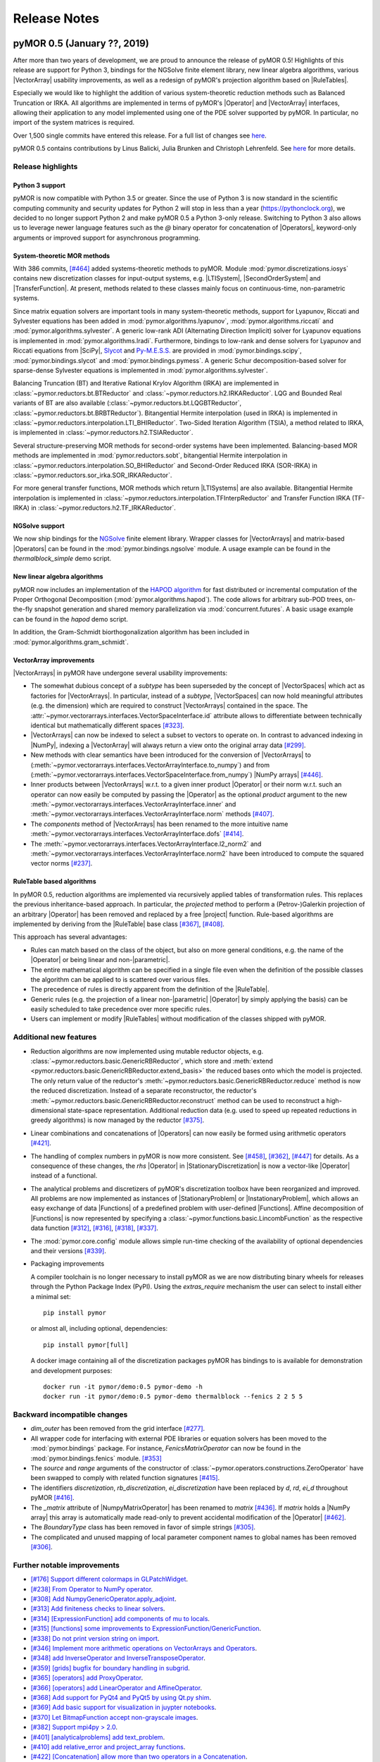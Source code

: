 .. _release_notes:

*************
Release Notes
*************

pyMOR 0.5 (January ??, 2019)
----------------------------

After more than two years of development, we are proud to announce the release
of pyMOR 0.5! Highlights of this release are support for Python 3, bindings for
the NGSolve finite element library, new linear algebra algorithms, various
|VectorArray| usability improvements, as well as a redesign of pyMOR's
projection algorithm based on |RuleTables|.

Especially we would like to highlight the addition of various system-theoretic
reduction methods such as Balanced Truncation or IRKA. All algorithms are
implemented in terms of pyMOR's |Operator| and |VectorArray| interfaces,
allowing their application to any model implemented using one of the PDE solver
supported by pyMOR. In particular, no import of the system matrices is
required.

Over 1,500 single commits have entered this release. For a full list of changes
see `here <https://github.com/pymor/pymor/compare/0.4.x...0.5.x>`__.

pyMOR 0.5 contains contributions by Linus Balicki, Julia Brunken and Christoph
Lehrenfeld. See `here <https://github.com/pymor/pymor/blob/master/AUTHORS.md>`__
for more details.



Release highlights
^^^^^^^^^^^^^^^^^^


Python 3 support
~~~~~~~~~~~~~~~~

pyMOR is now compatible with Python 3.5 or greater. Since the use of Python 3 is
now standard in the scientific computing community and security updates for
Python 2 will stop in less than a year (https://pythonclock.org), we decided to
no longer support Python 2 and make pyMOR 0.5 a Python 3-only release. Switching
to Python 3 also allows us to leverage newer language features such as the `@`
binary operator for concatenation of |Operators|, keyword-only arguments or
improved support for asynchronous programming.



System-theoretic MOR methods
~~~~~~~~~~~~~~~~~~~~~~~~~~~~

With 386 commits, `[#464] <https://github.com/pymor/pymor/pull/464>`_ added
systems-theoretic methods to pyMOR. Module :mod:`pymor.discretizations.iosys`
contains new discretization classes for input-output systems, e.g. |LTISystem|,
|SecondOrderSystem| and |TransferFunction|. At present, methods related to these
classes mainly focus on continuous-time, non-parametric systems.

Since matrix equation solvers are important tools in many system-theoretic
methods, support for Lyapunov, Riccati and Sylvester equations has been added in
:mod:`pymor.algorithms.lyapunov`, :mod:`pymor.algorithms.riccati` and
:mod:`pymor.algorithms.sylvester`. A generic low-rank ADI (Alternating Direction
Implicit) solver for Lyapunov equations is implemented in
:mod:`pymor.algorithms.lradi`. Furthermore, bindings to low-rank and dense
solvers for Lyapunov and Riccati equations from |SciPy|,
`Slycot <https://github.com/python-control/Slycot>`_ and
`Py-M.E.S.S. <https://www.mpi-magdeburg.mpg.de/projects/mess>`_ are provided in
:mod:`pymor.bindings.scipy`, :mod:`pymor.bindings.slycot` and
:mod:`pymor.bindings.pymess`. A generic Schur decomposition-based solver for
sparse-dense Sylvester equations is implemented in
:mod:`pymor.algorithms.sylvester`.

Balancing Truncation (BT) and Iterative Rational Krylov Algorithm (IRKA) are
implemented in :class:`~pymor.reductors.bt.BTReductor` and
:class:`~pymor.reductors.h2.IRKAReductor`. LQG and Bounded Real variants of BT
are also available (:class:`~pymor.reductors.bt.LQGBTReductor`,
:class:`~pymor.reductors.bt.BRBTReductor`). Bitangential Hermite interpolation
(used in IRKA) is implemented in
:class:`~pymor.reductors.interpolation.LTI_BHIReductor`. Two-Sided Iteration
Algorithm (TSIA), a method related to IRKA, is implemented in
:class:`~pymor.reductors.h2.TSIAReductor`.

Several structure-preserving MOR methods for second-order systems have been
implemented. Balancing-based MOR methods are implemented in
:mod:`pymor.reductors.sobt`, bitangential Hermite interpolation in
:class:`~pymor.reductors.interpolation.SO_BHIReductor` and Second-Order Reduced
IRKA (SOR-IRKA) in :class:`~pymor.reductors.sor_irka.SOR_IRKAReductor`.

For more general transfer functions, MOR methods which return |LTISystems| are
also available. Bitangential Hermite interpolation is implemented in
:class:`~pymor.reductors.interpolation.TFInterpReductor` and Transfer Function
IRKA (TF-IRKA) in :class:`~pymor.reductors.h2.TF_IRKAReductor`.


NGSolve support
~~~~~~~~~~~~~~~

We now ship bindings for the `NGSolve <https://ngsolve.org>`_ finite element
library. Wrapper classes for |VectorArrays| and matrix-based |Operators| can be
found in the :mod:`pymor.bindings.ngsolve` module. A usage example can be found
in the `thermalblock_simple` demo script.


New linear algebra algorithms
~~~~~~~~~~~~~~~~~~~~~~~~~~~~~

pyMOR now includes an implementation of the
`HAPOD algorithm <https://doi.org/10.1137/16M1085413>`_ for fast distributed
or incremental computation of the Proper Orthogonal Decomposition
(:mod:`pymor.algorithms.hapod`). The code allows for arbitrary sub-POD trees,
on-the-fly snapshot generation and shared memory parallelization via
:mod:`concurrent.futures`. A basic usage example can be found in the `hapod`
demo script.

In addition, the Gram-Schmidt biorthogonalization algorithm has been included in
:mod:`pymor.algorithms.gram_schmidt`.


VectorArray improvements
~~~~~~~~~~~~~~~~~~~~~~~~

|VectorArrays| in pyMOR have undergone several usability improvements:

- The somewhat dubious concept of a `subtype` has been superseded by the concept
  of |VectorSpaces| which act as factories for |VectorArrays|. In particular,
  instead of a `subtype`, |VectorSpaces| can now hold meaningful attributes
  (e.g. the dimension) which are required to construct |VectorArrays| contained
  in the space. The
  :attr:`~pymor.vectorarrays.interfaces.VectorSpaceInterface.id` attribute
  allows to differentiate between technically identical but mathematically
  different spaces `[#323] <https://github.com/pymor/pymor/pull/323>`_.

- |VectorArrays| can now be indexed to select a subset to vectors to operate on.
  In contrast to advanced indexing in |NumPy|, indexing a |VectorArray| will
  always return a view onto the original array data
  `[#299] <https://github.com/pymor/pymor/pull/299>`_.

- New methods with clear semantics have been introduced for the conversion of
  |VectorArrays| to
  (:meth:`~pymor.vectorarrays.interfaces.VectorArrayInterface.to_numpy`) and
  from (:meth:`~pymor.vectorarrays.interfaces.VectorSpaceInterface.from_numpy`)
  |NumPy arrays| `[#446] <https://github.com/pymor/pymor/pull/446>`_.

- Inner products between |VectorArrays| w.r.t. to a given inner product
  |Operator| or their norm w.r.t. such an operator can now easily be computed by
  passing the |Operator| as the optional `product` argument to the new
  :meth:`~pymor.vectorarrays.interfaces.VectorArrayInterface.inner` and
  :meth:`~pymor.vectorarrays.interfaces.VectorArrayInterface.norm` methods
  `[#407] <https://github.com/pymor/pymor/pull/407>`_.

- The `components` method of |VectorArrays| has been renamed to the more
  intuitive name
  :meth:`~pymor.vectorarrays.interfaces.VectorArrayInterface.dofs`
  `[#414] <https://github.com/pymor/pymor/pull/414>`_.

- The :meth:`~pymor.vectorarrays.interfaces.VectorArrayInterface.l2_norm2` and
  :meth:`~pymor.vectorarrays.interfaces.VectorArrayInterface.norm2` have been
  introduced to compute the squared vector norms
  `[#237] <https://github.com/pymor/pymor/pull/237>`_.



RuleTable based algorithms
~~~~~~~~~~~~~~~~~~~~~~~~~~

In pyMOR 0.5, reduction algorithms are implemented via recursively applied
tables of transformation rules. This replaces the previous inheritance-based
approach. In particular, the `projected` method to perform a (Petrov-)Galerkin
projection of an arbitrary |Operator| has been removed and replaced by a free
|project| function. Rule-based algorithms are implemented by deriving from the
|RuleTable| base class `[#367] <https://github.com/pymor/pymor/pull/367>`_,
`[#408] <https://github.com/pymor/pymor/pull/408>`_.

This approach has several advantages:

- Rules can match based on the class of the object, but also on more general
  conditions, e.g. the name of the |Operator| or being linear and
  non-|parametric|.
- The entire mathematical algorithm can be specified in a single file even when
  the definition of the possible classes the algorithm can be applied to is
  scattered over various files.
- The precedence of rules is directly apparent from the definition of the
  |RuleTable|.
- Generic rules (e.g. the projection of a linear non-|parametric| |Operator| by
  simply applying the basis) can be easily scheduled to take precedence over
  more specific rules.
- Users can implement or modify |RuleTables| without modification of the classes
  shipped with pyMOR.



Additional new features
^^^^^^^^^^^^^^^^^^^^^^^

- Reduction algorithms are now implemented using mutable reductor objects, e.g.
  :class:`~pymor.reductors.basic.GenericRBReductor`, which store and
  :meth:`extend <pymor.reductors.basic.GenericRBReductor.extend_basis>` the
  reduced bases onto which the model is projected. The only return value of the
  reductor's :meth:`~pymor.reductors.basic.GenericRBReductor.reduce` method is
  now the reduced discretization. Instead of a separate reconstructor, the
  reductor's :meth:`~pymor.reductors.basic.GenericRBReductor.reconstruct` method
  can be used to reconstruct a high-dimensional state-space representation.
  Additional reduction data (e.g. used to speed up repeated reductions in greedy
  algorithms) is now managed by the reductor
  `[#375] <https://github.com/pymor/pymor/pull/375>`_.

- Linear combinations and concatenations of |Operators| can now easily be formed
  using arithmetic operators `[#421] <https://github.com/pymor/pymor/pull/421>`_.

- The handling of complex numbers in pyMOR is now more consistent. See
  `[#458] <https://github.com/pymor/pymor/pull/459>`_,
  `[#362] <https://github.com/pymor/pymor/pull/362>`_,
  `[#447] <https://github.com/pymor/pymor/pull/447>`_
  for details. As a consequence of these changes, the `rhs` |Operator| in
  |StationaryDiscretization| is now a vector-like |Operator| instead of a functional.

- The analytical problems and discretizers of pyMOR's discretization toolbox
  have been reorganized and improved. All problems are now implemented as
  instances of |StationaryProblem| or |InstationaryProblem|, which allows an
  easy exchange of data |Functions| of a predefined problem with user-defined
  |Functions|. Affine decomposition of |Functions| is now represented by
  specifying a :class:`~pymor.functions.basic.LincombFunction` as the respective
  data function
  `[#312] <https://github.com/pymor/pymor/pull/312>`_,
  `[#316] <https://github.com/pymor/pymor/pull/316>`_,
  `[#318] <https://github.com/pymor/pymor/pull/318>`_,
  `[#337] <https://github.com/pymor/pymor/pull/337>`_.

- The :mod:`pymor.core.config` module allows simple run-time checking of the
  availability of optional dependencies and their versions
  `[#339] <https://github.com/pymor/pymor/pull/339>`_.

- Packaging improvements

  A compiler toolchain is no longer necessary to install pyMOR as we are now
  distributing binary wheels for releases through the Python Package Index
  (PyPI). Using the `extras_require` mechanism the user can select to install
  either a minimal set::

    pip install pymor

  or almost all, including optional, dependencies::

    pip install pymor[full]

  A docker image containing all of the discretization packages pyMOR has
  bindings to is available for demonstration and development purposes::

    docker run -it pymor/demo:0.5 pymor-demo -h
    docker run -it pymor/demo:0.5 pymor-demo thermalblock --fenics 2 2 5 5



Backward incompatible changes
^^^^^^^^^^^^^^^^^^^^^^^^^^^^^

- `dim_outer` has been removed from the grid interface `[#277]
  <https://github.com/pymor/pymor/pull/277>`_.

- All wrapper code for interfacing with external PDE libraries or equation
  solvers has been moved to the :mod:`pymor.bindings` package. For instance,
  `FenicsMatrixOperator` can now be found in the :mod:`pymor.bindings.fenics`
  module. `[#353] <https://github.com/pymor/pymor/pull/353>`_

- The `source` and `range` arguments of the constructor of
  :class:`~pymor.operators.constructions.ZeroOperator` have
  been swapped to comply with related function signatures
  `[#415] <https://github.com/pymor/pymor/pull/415>`_.

- The identifiers `discretization`, `rb_discretization`, `ei_discretization`
  have been replaced by `d`, `rd`, `ei_d` throughout pyMOR
  `[#416] <https://github.com/pymor/pymor/pull/416>`_.

- The `_matrix` attribute of |NumpyMatrixOperator| has been renamed to `matrix`
  `[#436] <https://github.com/pymor/pymor/pull/436>`_. If `matrix` holds a
  |NumPy array| this array is automatically made read-only to prevent accidental
  modification of the |Operator| `[#462] <https://github.com/pymor/pymor/pull/462>`_.

- The `BoundaryType` class has been removed in favor of simple strings `[#305]
  <https://github.com/pymor/pymor/pull/305>`_.

- The complicated and unused mapping of local parameter component names to
  global names has been removed `[#306] <https://github.com/pymor/pymor/pull/306>`_.



Further notable improvements
^^^^^^^^^^^^^^^^^^^^^^^^^^^^
- `[#176] Support different colormaps in GLPatchWidget <https://github.com/pymor/pymor/pull/176>`_.
- `[#238] From Operator to NumPy operator <https://github.com/pymor/pymor/pull/238>`_.
- `[#308] Add NumpyGenericOperator.apply_adjoint <https://github.com/pymor/pymor/pull/308>`_.
- `[#313] Add finiteness checks to linear solvers <https://github.com/pymor/pymor/pull/313>`_.
- `[#314] [ExpressionFunction] add components of mu to locals <https://github.com/pymor/pymor/pull/314>`_.
- `[#315] [functions] some improvements to ExpressionFunction/GenericFunction <https://github.com/pymor/pymor/pull/315>`_.
- `[#338] Do not print version string on import <https://github.com/pymor/pymor/pull/338>`_.
- `[#346] Implement more arithmetic operations on VectorArrays and Operators <https://github.com/pymor/pymor/pull/346>`_.
- `[#348] add InverseOperator and InverseTransposeOperator <https://github.com/pymor/pymor/pull/348>`_.
- `[#359] [grids] bugfix for boundary handling in subgrid <https://github.com/pymor/pymor/pull/359>`_.
- `[#365] [operators] add ProxyOperator <https://github.com/pymor/pymor/pull/365>`_.
- `[#366] [operators] add LinearOperator and AffineOperator <https://github.com/pymor/pymor/pull/366>`_.
- `[#368] Add support for PyQt4 and PyQt5 by using Qt.py shim <https://github.com/pymor/pymor/pull/368>`_.
- `[#369] Add basic support for visualization in juypter notebooks <https://github.com/pymor/pymor/pull/369>`_.
- `[#370] Let BitmapFunction accept non-grayscale images <https://github.com/pymor/pymor/pull/370>`_.
- `[#382] Support mpi4py > 2.0 <https://github.com/pymor/pymor/pull/382>`_.
- `[#401] [analyticalproblems] add text_problem <https://github.com/pymor/pymor/pull/401>`_.
- `[#410] add relative_error and project_array functions <https://github.com/pymor/pymor/pull/410>`_.
- `[#422] [Concatenation] allow more than two operators in a Concatenation <https://github.com/pymor/pymor/pull/422>`_.
- `[#425] [ParameterType] base implementation on OrderedDict <https://github.com/pymor/pymor/pull/425>`_.
- `[#431] [operators.cg] fix first order integration <https://github.com/pymor/pymor/pull/431>`_.
- `[#437] [LincombOperator] implement 'apply_inverse' <https://github.com/pymor/pymor/pull/437>`_.
- `[#438] Fix VectorArrayOperator, generalize as_range/source_array <https://github.com/pymor/pymor/pull/438>`_.
- `[#441] fix #439 (assemble_lincomb "operators" parameter sometimes list, sometimes tuple) <https://github.com/pymor/pymor/pull/441>`_.
- `[#452] Several improvements to pymor.algorithms.ei.deim <https://github.com/pymor/pymor/pull/452>`_.
- `[#453] Extend test_assemble <https://github.com/pymor/pymor/pull/453>`_.
- `[#480| [operators] Improve subtraction of LincombOperators <https://github.com/pymor/pymor/pull/480>`_.
- `[#481] [project] ensure solver_options are removed from projected operators <https://github.com/pymor/pymor/pull/481>`_.
- `[#484] [docs] move all references to bibliography.rst <https://github.com/pymor/pymor/pull/484>`_.
- `[#488] [operators.block] add BlockRowOperator, BlockColumnOperator <https://github.com/pymor/pymor/pull/488>`_.
- `[#489] Output functionals in CG discretizations <https://github.com/pymor/pymor/pull/489>`_.
- `[#497] Support automatic conversion of InstationaryDiscretization to LTISystem <https://github.com/pymor/pymor/pull/497>`_.




pyMOR 0.4 (September 28, 2016)
------------------------------

With the pyMOR 0.4 release we have changed the copyright of
pyMOR to

  Copyright 2013-2016 pyMOR developers and contributors. All rights reserved.

Moreover, we have added a `Contribution guideline <https://github.com/pymor/pymor/blob/master/CONTRIBUTING.md>`_
to help new users with starting to contribute to pyMOR.
Over 800 single commits have entered this release.
For a full list of changes see
`here <https://github.com/pymor/pymor/compare/0.3.2...0.4.x>`__.
pyMOR 0.4 contains contributions by Andreas Buhr, Michael Laier, Falk Meyer,
Petar Mlinarić and Michael Schaefer. See
`here <https://github.com/pymor/pymor/blob/master/AUTHORS.md>`__ for more
details.


Release highlights
^^^^^^^^^^^^^^^^^^

FEniCS and deal.II support
~~~~~~~~~~~~~~~~~~~~~~~~~~
pyMOR now includes wrapper classes for integrating PDE solvers
written with the `dolfin` library of the `FEniCS <https://fenicsproject.org>`_
project. For a usage example, see :meth:`pymordemos.thermalblock_simple.discretize_fenics`.
Experimental support for `deal.II <http://dealii.org>`_ can be
found in the `pymor-deal.II <https://github.com/pymor/pymor-deal.II>`_
repository of the pyMOR GitHub organization.


Parallelization of pyMOR's reduction algorithms
~~~~~~~~~~~~~~~~~~~~~~~~~~~~~~~~~~~~~~~~~~~~~~~
We have added a parallelization framework to pyMOR which allows
parallel execution of reduction algorithms based on a simple
|WorkerPool| interface `[#14] <https://github.com/pymor/pymor/issues/14>`_.
The :meth:`~pymor.algorithms.greedy.greedy` `[#155] <https://github.com/pymor/pymor/pull/155>`_
and :meth:`~pymor.algorithms.ei.ei_greedy` algorithms `[#162] <https://github.com/pymor/pymor/pull/162>`_
have been refactored to utilize this interface.
Two |WorkerPool| implementations are shipped with pyMOR:
:class:`~pymor.parallel.ipython.IPythonPool` utilizes the parallel
computing features of `IPython <https://ipython.org/>`_, allowing
parallel algorithm execution in large heterogeneous clusters of
computing nodes. :class:`~pymor.parallel.mpi.MPIPool` can be used
to benefit from existing MPI-based parallel HPC computing architectures
`[#161] <https://github.com/pymor/pymor/issues/161>`_.


Support classes for MPI distributed external PDE solvers
~~~~~~~~~~~~~~~~~~~~~~~~~~~~~~~~~~~~~~~~~~~~~~~~~~~~~~~~
While pyMOR's |VectorArray|, |Operator| and |Discretization|
interfaces are agnostic to the concrete (parallel) implementation
of the corresponding objects in the PDE solver, external solvers
are often integrated by creating wrapper classes directly corresponding
to the solvers data structures. However, when the solver is executed
in an MPI distributed context, these wrapper classes will then only
correspond to the rank-local data of a distributed |VectorArray| or
|Operator|.

To facilitate the integration of MPI parallel solvers, we have added
MPI helper classes `[#163] <https://github.com/pymor/pymor/pull/163>`_
in :mod:`pymor.vectorarrays.mpi`, :mod:`pymor.operators.mpi`
and :mod:`pymor.discretizations.mpi` that allow an automatic
wrapping of existing sequential bindings for MPI distributed use.
These wrapper classes are based on a simple event loop provided
by :mod:`pymor.tools.mpi`, which is used in the interface methods of
the wrapper classes to dispatch into MPI distributed execution
of the corresponding methods on the underlying MPI distributed
objects.

The resulting objects can be used on MPI rank 0 (including interactive
Python sessions) without any further changes to pyMOR or the user code.
For an example, see :meth:`pymordemos.thermalblock_simple.discretize_fenics`.


New reduction algorithms
~~~~~~~~~~~~~~~~~~~~~~~~
- :meth:`~pymor.algorithms.adaptivegreedy.adaptive_greedy` uses adaptive
  parameter training set refinement according to [HDO11]_ to prevent
  overfitting of the reduced model to the training set `[#213] <https://github.com/pymor/pymor/pull/213>`_.

- :meth:`~pymor.reductors.parabolic.reduce_parabolic` reduces linear parabolic
  problems using :meth:`~pymor.reductors.basic.reduce_generic_rb` and
  assembles an error estimator similar to [GP05]_, [HO08]_.
  The :mod:`~pymordemos.parabolic_mor` demo contains a simple sample
  application using this reductor `[#190] <https://github.com/pymor/pymor/issues/190>`_.

- The :meth:`~pymor.algorithms.image.estimate_image` and
  :meth:`~pymor.algorithms.image.estimate_image_hierarchical` algorithms
  can be used to find an as small as possible space in which the images of
  a given list of operators for a given source space are contained for all
  possible parameters `mu`. For possible applications, see
  :meth:`~pymor.reductors.residual.reduce_residual` which now uses
  :meth:`~pymor.algorithms.image.estimate_image_hierarchical` for
  Petrov-Galerkin projection of the residual operator `[#223] <https://github.com/pymor/pymor/pull/223>`_.


Copy-on-write semantics for |VectorArrays|
~~~~~~~~~~~~~~~~~~~~~~~~~~~~~~~~~~~~~~~~~~
The :meth:`~pymor.vectorarrays.interfaces.VectorArrayInterface.copy` method
of the |VectorArray| interface is now assumed to have copy-on-write
semantics. I.e., the returned |VectorArray| will contain a reference to the same
data as the original array, and the actual data will only be copied when one of
the arrays is changed. Both |NumpyVectorArray| and |ListVectorArray| have been
updated accordingly `[#55] <https://github.com/pymor/pymor/issues/55>`_.
As a main benefit of this approach, |immutable| objects having a |VectorArray| as
an attribute now can safely create copies of the passed |VectorArrays| (to ensure
the immutability of their state) without having to worry about unnecessarily
increased memory consumption.


Improvements to pyMOR's discretizaion tookit
~~~~~~~~~~~~~~~~~~~~~~~~~~~~~~~~~~~~~~~~~~~~
- An unstructured triangular |Grid| is now provided by :class:`~pymor.grids.unstructured.UnstructuredTriangleGrid`.
  Such a |Grid| can be obtained using the :meth:`~pymor.domaindiscretizers.gmsh.discretize_gmsh`
  method, which can parse `Gmsh <http://gmsh.info/>`_ output files. Moreover, this
  method can generate `Gmsh` input files to create unstructured meshes for
  an arbitrary :class:`~pymor.domaindescriptions.polygonal.PolygonalDomain`
  `[#9] <https://github.com/pymor/pymor/issues/9>`_.

- Basic support for parabolic problems has been added.
  The :meth:`~pymor.discretizers.parabolic.discretize_parabolic_cg` and
  :meth:`~pymor.discretizers.parabolic.discretize_parabolic_fv` methods can
  be used to build continuous finite element or finite volume |Discretizations|
  from a given :class:`pymor.analyticalproblems.parabolic.ParabolicProblem`.
  The :mod:`~pymordemos.parabolic` demo demonstrates the use of these methods
  `[#189] <https://github.com/pymor/pymor/issues/189>`_.

- The :mod:`pymor.discretizers.disk` module contains methods to create stationary and
  instationary affinely decomposed |Discretizations| from matrix data files
  and an `.ini` file defining the given problem.

- :class:`EllipticProblems <pymor.analyticalproblems.elliptic.EllipticProblem>`
  can now also contain advection and reaction terms in addition to the diffusion part.
  :meth:`~pymor.discretizers.cg.discretize_elliptic_cg` has been
  extended accordingly `[#211] <https://github.com/pymor/pymor/pull/211>`_.

- The :mod:`continuous Galerkin <pymor.operators.cg>` module has been extended to
  support Robin boundary conditions `[#110] <https://github.com/pymor/pymor/pull/110>`_.

- :class:`~pymor.functions.bitmap.BitmapFunction` allows to use grayscale
  image data as data |Functions| `[#194] <https://github.com/pymor/pymor/issues/194>`_.

- For the visualization of time-dependent data, the colorbars can now be
  rescaled with each new frame `[#91] <https://github.com/pymor/pymor/pull/91>`_.


Caching improvements
~~~~~~~~~~~~~~~~~~~~
- |state id| generation is now based on deterministic pickling.
  In previous version of pyMOR, the |state id| of |immutable| objects
  was computed from the state ids of the parameters passed to the
  object's `__init__` method. This approach was complicated and error-prone.
  Instead, we now compute the |state id| as a hash of a deterministic serialization
  of the object's state. While this approach is more robust, it is also
  slightly more expensive. However, due to the object's immutability,
  the |state id| only has to be computed once, and state ids are now only
  required for storing results in persistent cache regions (see below).
  Computing such results will usually be much more expensive than the
  |state id| calculation `[#106] <https://github.com/pymor/pymor/issues/106>`_.

- :class:`CacheRegions <pymor.core.cache.CacheRegion>` now have a
  :attr:`~pymor.core.cache.CacheRegion.persistent` attribute indicating
  whether the cache data will be kept between program runs. For persistent
  cache regions the |state id| of the object for which the cached method is
  called has to be computed to obtain a unique persistent id for the given object.
  For non-persistent regions the object's
  :attr:`~pymor.core.interfaces.BasicInterface.uid` can be used instead.
  :attr:`pymor.core.cache_regions` now by default contains `'memory'`,
  `'disk'` and `'persistent'` cache regions
  `[#182] <https://github.com/pymor/pymor/pull/182>`_, `[#121] <https://github.com/pymor/pymor/issues/121>`_ .

- |defaults| can now be marked to not affect |state id| computation.
  In previous version of pyMOR, changing any |default| value caused
  a change of the |state id| pyMOR's defaults dictionary, leading to cache
  misses. While this in general is desirable, as, for instance, changed linear
  solver default error tolerances might lead to different solutions for
  the same |Discretization| object, it is clear for many I/O related defaults,
  that these will not affect the outcome of any computation. For these defaults,
  the :meth:`~pymor.core.defaults.defaults` decorator now accepts a `sid_ignore`
  parameter, to exclude these defaults from |state id| computation, preventing
  changes of these defaults causing cache misses `[#81] <https://github.com/pymor/pymor/issues/81>`_.

- As an alternative to using the :meth:`@cached <pymor.core.cache.cached>`
  decorator, :meth:`~pymor.core.cache.CacheableInterface.cached_method_call`
  can be used to cache the results of a function call. This is now used
  in :meth:`~pymor.discretizations.interfaces.DiscretizationInterface.solve`
  to enable parsing of the input parameter before it enters the cache key
  calculation `[#231] <https://github.com/pymor/pymor/pull/231>`_.


Additional new features
^^^^^^^^^^^^^^^^^^^^^^^
- :meth:`~pymor.operators.interfaces.OperatorInterface.apply_inverse_adjoint` has been added to the |Operator| interface `[#133] <https://github.com/pymor/pymor/issues/133>`_.

- Support for complex values in |NumpyVectorArray| and |NumpyMatrixOperator| `[#131] <https://github.com/pymor/pymor/issues/131>`_.

- New :class:`~pymor.parameters.functionals.ProductParameterFunctional`.
    This |ParameterFunctional| represents the product of a given list of
    |ParameterFunctionals|.

- New :class:`~pymor.operators.constructions.SelectionOperator` `[#105] <https://github.com/pymor/pymor/pull/105>`_.
    This |Operator| represents one |Operator| of a given list of |Operators|,
    depending on the evaluation of a provided |ParameterFunctional|,

- New block matrix operators `[#215] <https://github.com/pymor/pymor/pull/215>`_.
    :class:`~pymor.operators.block.BlockOperator` and
    :class:`~pymor.operators.block.BlockDiagonalOperator` represent block
    matrices of |Operators| which can be applied to appropriately shaped
    :class:`BlockVectorArrays <pymor.vectorarrays.block.BlockVectorArray>`.

- `from_file` factory method for |NumpyVectorArray| and |NumpyMatrixOperator| `[#118] <https://github.com/pymor/pymor/issues/118>`_.
    :meth:`NumpyVectorArray.from_file <pymor.vectorarrays.numpy.NumpyVectorArray.from_file>` and
    :meth:`NumpyMatrixOperator.from_file <pymor.operators.numpy.NumpyMatrixOperator.from_file>`
    can be used to construct such objects from data files of various formats
    (MATLAB, matrix market, NumPy data files, text).

- |ListVectorArray|-based |NumpyMatrixOperator| `[#164] <https://github.com/pymor/pymor/pull/164>`_.
    The :mod:`~pymor.playground` now contains
    :class:`~pymor.playground.operators.numpy.NumpyListVectorArrayMatrixOperator`
    which can apply |NumPy|/|SciPy| matrices to a |ListVectorArray|.
    This |Operator| is mainly intended for performance testing purposes.
    The :mod:`~pymordemos.thermalblock` demo now has an option
    `--list-vector-array` for using this operator instead of |NumpyMatrixOperator|.

- Log indentation support `[#230] <https://github.com/pymor/pymor/pull/230>`_.
    pyMOR's log output can now be indented via the `logger.block(msg)`
    context manger to reflect the hierarchy of subalgorithms.

- Additional `INFO2` and `INFO3` log levels `[#212] <https://github.com/pymor/pymor/pull/212>`_.
    :mod:`Loggers <pymor.core.logger>` now have additional `info2`
    and `info3` methods to highlight important information (which does
    fall in the 'warning' category).

- Default implementation of :meth:`~pymor.operators.interfaces.OperatorInterface.as_vector` for functionals `[#107] <https://github.com/pymor/pymor/issues/107>`_.
    :meth:`OperatorBase.as_vector <pymor.operators.basic.OperatorBase>` now
    contains a default implementation for functionals by calling
    :meth:`~pymor.operators.interfaces.OperatorInterface.apply_adjoint`.

- `pycontracts` has been removed as a dependency of pyMOR `[#127] <https://github.com/pymor/pymor/pull/127>`_.

- Test coverage has been raised to 80 percent.


Backward incompatible changes
^^^^^^^^^^^^^^^^^^^^^^^^^^^^^
- |VectorArray| implementations have been moved to the :mod:`pymor.vectorarrays` sub-package `[#89] <https://github.com/pymor/pymor/issues/89>`_.

- The `dot` method of the |VectorArray| interface has been split into :meth:`~pymor.vectorarrays.interfaces.VectorArrayInterface.dot` and :meth:`~pymor.vectorarrays.interfaces.VectorArrayInterface.pairwise_dot` `[#76] <https://github.com/pymor/pymor/issues/76>`_.
    The `pairwise` parameter of :meth:`~pymor.vectorarrays.interfaces.VectorArrayInterface.dot`
    has been removed, always assuming `pairwise == False`. The method
    :meth:`~pymor.vectorarrays.interfaces.VectorArrayInterface.pairwise_dot`
    corresponds to the `pairwise == True` case. Similarly the `pariwise` parameter
    of the :meth:`~pymor.operators.interfaces.OperatorInterface.apply2` method
    of the |Operator| interface has been removed and a
    :meth:`~pymor.operators.interfaces.OperatorInterface.pairwise_apply2` method
    has been added.

- `almost_equal` has been removed from the |VectorArray| interface `[#143] <https://github.com/pymor/pymor/issues/143>`_.
    As a replacement, the new method :meth:`pymor.algorithms.basic.almost_equal`
    can be used to compare |VectorArrays| for almost equality by the norm
    of their difference.

- `lincomb` has been removed from the |Operator| interface `[#83] <https://github.com/pymor/pymor/issues/83>`_.
    Instead, a |LincombOperator| should be directly instantiated.

- Removal of the `options` parameter of :meth:`~pymor.operators.interfaces.OperatorInterface.apply_inverse` in favor of :attr:`~pymor.operators.interfaces.OperatorInterface.solver_options` attribute `[#122] <https://github.com/pymor/pymor/issues/122>`_.
    The `options` parameter of :meth:`OperatorInterface.apply_inverse <pymor.operators.interfaces.OperatorInterface.apply_inverse>`
    has been replaced by the :attr:`~pymor.operators.interfaces.OperatorInterface.solver_options`
    attribute. This attribute controls which fixed (linear) solver options are
    used when :meth:`~pymor.operators.interfaces.OperatorInterface.apply_inverse` is
    called. See `here <https://github.com/pymor/pymor/pull/184>`__ for more details.

- Renaming of reductors for coercive problems `[#224] <https://github.com/pymor/pymor/issues/224>`_.
    :meth:`pymor.reductors.linear.reduce_stationary_affine_linear` and
    :meth:`pymor.reductors.stationary.reduce_stationary_coercive` have been
    renamed to :meth:`pymor.reductors.coercive.reduce_coercive` and
    :meth:`pymor.reductors.coercive.reduce_coercive_simple`. The old names
    are deprecated and will be removed in pyMOR 0.5.

- Non-parametric objects have now :attr:`~pymor.parameters.base.Parametric.parameter_type` `{}` instead of `None` `[#84] <https://github.com/pymor/pymor/issues/84>`_.

- Sampling methods of |ParameterSpaces| now return iterables instead of iterators `[#108] <https://github.com/pymor/pymor/issues/108>`_.

- Caching of :meth:`~pymor.discretizations.interfaces.DiscretizationInterface.solve` is now disabled by default `[#178] <https://github.com/pymor/pymor/issues/178>`_.
    Caching of :meth:`~pymor.discretizations.interfaces.DiscretizationInterface.solve`
    must now be explicitly enabled by using
    :meth:`pymor.core.cache.CacheableInterface.enable_caching`.

- The default value for `extension_algorithm` parameter of :meth:`~pymor.algorithms.greedy.greedy` has been removed `[#82] <https://github.com/pymor/pymor/issues/82>`_.

- Changes to :meth:`~pymor.algorithms.ei.ei_greedy` `[#159] <https://github.com/pymor/pymor/issues/159>`_, `[#160] <https://github.com/pymor/pymor/issues/160>`_.
    The default for the `projection` parameter has been changed from `'orthogonal'`
    to `'ei'` to let the default algorithm agree with literature. In
    addition a `copy` parameter with default `True` has been added.
    When `copy` is `True`, the input data is copied before executing
    the algorithm, ensuring, that the original |VectorArray| is left
    unchanged. When possible, `copy` should be set to `False` in order
    to reduce memory consumption.

- The `copy` parameter of :meth:`pymor.algorithms.gram_schmidt.gram_schmidt` now defaults to `True` `[#123] <https://github.com/pymor/pymor/issues/123>`_.

- `with_` has been moved from |BasicInterface| to |ImmutableInterface| `[#154] <https://github.com/pymor/pymor/issues/154>`_.

- `BasicInterface.add_attributes` has been removed `[#158] <https://github.com/pymor/pymor/issues/158>`_.

- Auto-generated names no longer contain the :attr:`~pymor.core.interfaces.BasicInterface.uid` `[#198] <https://github.com/pymor/pymor/issues/198>`_.
    The auto-generated :attr:`~pymor.core.interfaces.BasicInterface.name`
    of pyMOR objects no longer contains their
    :attr:`~pymor.core.interfaces.BasicInterface.uid`. Instead, the name
    is now simply set to the class name.

- Python fallbacks to Cython functions have been removed `[#145] <https://github.com/pymor/pymor/issues/145>`_.
    In order to use pyMOR's discretization toolkit, building of the
    :mod:`~pymor.grids._unstructured`, :mod:`~pymor.tools.inplace`,
    :mod:`~pymor.tools.relations` Cython extension modules is now
    required.



Further improvements
^^^^^^^^^^^^^^^^^^^^

- `[#78] update apply_inverse signature <https://github.com/pymor/pymor/issues/78>`_
- `[#115] [algorithms.gram_schmidt] silence numpy warning <https://github.com/pymor/pymor/issues/115>`_
- `[#144] L2ProductP1 uses wrong quadrature rule in 1D case <https://github.com/pymor/pymor/issues/144>`_
- `[#147] Debian doc packages have weird title <https://github.com/pymor/pymor/issues/147>`_
- `[#151] add tests for 'almost_equal' using different norms <https://github.com/pymor/pymor/issues/151>`_
- `[#156] Let thermal block demo use error estimator by default <https://github.com/pymor/pymor/issues/156>`_
- `[#195] Add more tests / fixtures for operators in pymor.operators.constructions <https://github.com/pymor/pymor/issues/195>`_
- `[#197] possible problem in caching <https://github.com/pymor/pymor/issues/197>`_
- `[#207] No useful error message in case PySide.QtOpenGL cannot be imported <https://github.com/pymor/pymor/issues/207>`_
- `[#209] Allow 'pip install pymor' to work even when numpy/scipy are not installed yet <https://github.com/pymor/pymor/issues/209>`_
- `[#219] add minimum versions for dependencies <https://github.com/pymor/pymor/issues/219>`_
- `[#228] merge fixes in python3 branch back to master <https://github.com/pymor/pymor/issues/228>`_
- `[#269] Provide a helpful error message when cython modules are missing <https://github.com/pymor/pymor/issues/269>`_
- `[#276] Infinite recursion in apply for IdentityOperator * scalar <https://github.com/pymor/pymor/issues/276>`_





pyMOR 0.3 (March 2, 2015)
-------------------------

- Introduction of the vector space concept for even simpler
  integration with external solvers.

- Addition of a generic Newton algorithm.

- Support for Jacobian evaluation of empirically interpolated operators.

- Greatly improved performance of the EI-Greedy algorithm. Addition of
  the DEIM algorithm.

- A new algorithm for residual operator projection and a new,
  numerically stable a posteriori error estimator for stationary coercive
  problems based on this algorithm. (cf. A. Buhr, C. Engwer, M. Ohlberger,
  S. Rave, 'A numerically stable a posteriori error estimator for reduced
  basis approximations of elliptic equations', proceedings of WCCM 2014,
  Barcelona, 2014.)

- A new, easy to use mechanism for setting and accessing default values.

- Serialization via the pickle module is now possible for each class in
  pyMOR. (See the new 'analyze_pickle' demo.)

- Addition of generic iterative linear solvers which can be used in
  conjunction with any operator satisfying pyMOR's operator interface.
  Support for least squares solvers and PyAMG (http://www.pyamg.org/).

- An improved SQLite-based cache backend.

- Improvements to the built-in discretizations: support for bilinear
  finite elements and addition of a finite volume diffusion operator.

- Test coverage has been raised from 46% to 75%.

Over 500 single commits have entered this release. A full list of
all changes can be obtained under the following address:
https://github.com/pymor/pymor/compare/0.2.2...0.3.0
